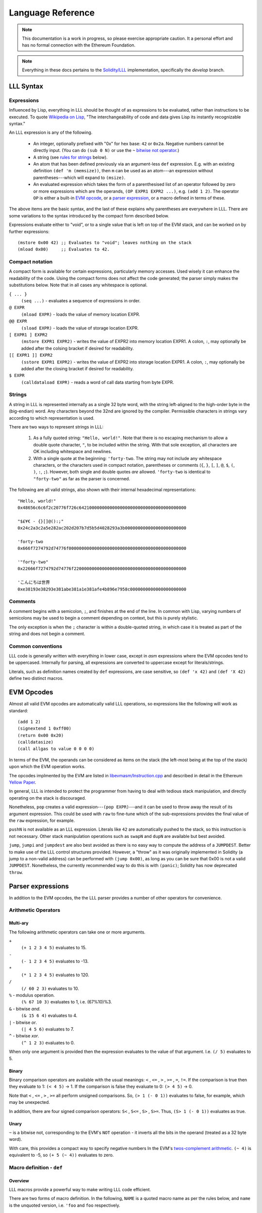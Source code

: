 ******************
Language Reference
******************

.. note::
    This documentation is a work in progress, so please exercise appropriate
    caution.  It a personal effort and has no formal connection with the
    Ethereum Foundation.

.. note::
    Everything in these docs pertains to the `Solidity/LLL
    <https://github.com/ethereum/solidity/>`_ implementation, specifically the
    *develop* branch.


LLL Syntax
==========


Expressions
-----------

Influenced by Lisp, everything in LLL should be thought of as expressions to be
evaluated, rather than instructions to be executed. To quote `Wikipedia on Lisp
<https://en.wikipedia.org/wiki/Lisp_(programming_language)>`_, "The
interchangeability of code and data gives Lisp its instantly recognizable
syntax."

An LLL expression is any of the following.

 - An integer, optionally prefixed with "0x" for hex base: ``42`` or
   ``0x2a``. Negative numbers cannot be directly input. (You can do ``(sub 0
   N)`` or use the ``~`` `bitwise not operator`_.)

 - A string (see `rules for strings`_ below).
   
 - An atom that has been defined previously via an argument-less ``def``
   expression.  E.g. with an existing definition ``(def 'm (memsize))``, then
   ``m`` can be used as an atom---an expression without parentheses---which
   will expand to ``(msize)``.

 - An evaluated expression which takes the form of a parenthesised list of an
   operator followed by zero or more expressions which are the operands, ``(OP
   EXPR1 EXPR2 ...)``, e.g. ``(add 1 2)``.  The operator ``OP`` is either a
   built-in `EVM opcode`_, or a `parser expression`_, or a macro defined in
   terms of these.

The above items are the basic syntax, and the last of these explains why
parentheses are everywhere in LLL. There are some variations to the syntax
introduced by the compact form described below.

Expressions evaluate either to "void", or to a single value that is left on top
of the EVM stack, and can be worked on by further expressions::

  (mstore 0x00 42) ;; Evaluates to "void"; leaves nothing on the stack
  (mload 0x00)     ;; Evaluates to 42.


.. _compact notation:

Compact notation
----------------

A compact form is available for certain expressions, particularly memory
accesses. Used wisely it can enhance the readability of the code. Using the
compact forms does not affect the code generated; the parser simply makes the
substitutions below. Note that in all cases any whitespace is optional.

``{ ... }``
  ``(seq ...)`` - evaluates a sequence of expressions in order.

``@ EXPR``
  ``(mload EXPR)`` - loads the value of memory location EXPR.

``@@ EXPR``
  ``(sload EXPR)`` - loads the value of storage location EXPR.

``[ EXPR1 ] EXPR2``
  ``(mstore EXPR1 EXPR2)`` - writes the value of EXPR2 into memory location
  EXPR1.  A colon, ``:``, may optionally be added after the colsing bracket if
  desired for readability.

``[[ EXPR1 ]] EXPR2``
  ``(sstore EXPR1 EXPR2)`` - writes the value of EXPR2 into storage location
  EXPR1.  A colon, ``:``, may optionally be added after the closing bracket if 
  desired for readability.

``$ EXPR``
  ``(calldataload EXPR)`` - reads a word of call data starting from byte EXPR.


.. _rules for strings:

Strings
-------

A string in LLL is represented internally as a single 32 byte word, with the
string left-aligned to the high-order byte in the (big-endian) word. Any
characters beyond the 32nd are ignored by the compiler.  Permissible characters
in strings vary according to which representation is used.

There are two ways to represent strings in LLL:

 1. As a fully quoted string: ``"Hello, world!"``.  Note that there is no
    escaping mechanism to allow a double quote character, ``"``, to be included
    within the string. With that sole exception, all characters are OK
    including whitespace and newlines.

 2. With a single quote at the beginning: ``'forty-two``.  The string may not
    include any whitespace characters, or the characters used in compact
    notation, parentheses or comments (``{``, ``}``, ``[``, ``]``, ``@``,
    ``$``, ``(``, ``)``, ``:``, ``;``). However, both single and double quotes
    *are* allowed.  ``'forty-two`` is identical to ``"forty-two"`` as far as
    the parser is concerned.

The following are all valid strings, also shown with their internal hexadecimal
representations::

  "Hello, world!"
  0x48656c6c6f2c20776f726c642100000000000000000000000000000000000000

  "$£¥€ - {}[]@():;"
  0x24c2a3c2a5e282ac202d207b7d5b5d4028293a3b000000000000000000000000

  'forty-two
  0x666f7274792d74776f0000000000000000000000000000000000000000000000

  '"forty-two"
  0x22666f7274792d74776f22000000000000000000000000000000000000000000

  'こんにちは世界
  0xe38193e38293e381abe381a1e381afe4b896e7958c0000000000000000000000

  
Comments
--------

A comment begins with a semicolon, ``;``, and finishes at the end of the line.
In common with Lisp, varying numbers of semicolons may be used to begin a
comment depending on context, but this is purely stylistic.

The only exception is when the ``;`` character is within a double-quoted
string, in which case it is treated as part of the string and does not begin a
comment.

Common conventions
------------------

LLL code is generally written with everything in lower case, except in `asm`
expressions where the EVM opcodes tend to be uppercased. Internally for
parsing, all expressions are converted to uppercase except for
literals/strings.

Literals, such as definition names created by ``def`` expressions, are case
sensitive, so ``(def 'x 42)`` and ``(def 'X 42)`` define two distinct macros.

.. _EVM opcode:

EVM Opcodes
===========

Almost all valid EVM opcodes are automatically valid LLL operations, so
expressions like the following will work as standard::

  (add 1 2)
  (signextend 1 0xff00)
  (return 0x00 0x20)
  (calldatasize)
  (call allgas to value 0 0 0 0)

In terms of the EVM, the operands can be considered as items on the stack (the
left-most being at the top of the stack) upon which the EVM operation works.

The opcodes implmented by the EVM are listed in `libevmasm/Instruction.cpp
<https://github.com/ethereum/solidity/blob/develop/libevmasm/Instruction.cpp>`_
and described in detail in the Ethereum `Yellow Paper
<http://gavwood.com/Paper.pdf>`_.

In general, LLL is intended to protect the programmer from having to deal with
tedious stack manipulation, and directly operating on the stack is discouraged.

Nonetheless, ``pop`` creates a valid expression---``(pop EXPR)``---and it can
be used to throw away the result of its argument expression. This could be used
with ``raw`` to fine-tune which of the sub-expressions provides the final value
of the ``raw`` expression, for example.

``pushN`` is not available as an LLL expression. Literals like ``42`` are
automatically pushed to the stack, so this instruction is not necessary. Other
stack manipulation operations such as ``swapN`` and ``dupN`` are available but
best avoided.

``jump``, ``jumpi`` and ``jumpdest`` are also best avoided as there is no easy
way to compute the address of a ``JUMPDEST``. Better to make use of the LLL
control structures provided. However, a "throw" as it was originally
implemented in Solidity (a jump to a non-valid address) can be performed with
``(jump 0x00)``, as long as you can be sure that 0x00 is not a valid
``JUMPDEST``.  Nonetheless, the currently recommended way to do this is with
``(panic)``; Solidity has now deprecated ``throw``.


.. _parser expression:

Parser expressions
==================

In addition to the EVM opcodes, the the LLL parser provides a number of other
operators for convenience.

Arithmetic Operators
--------------------

Multi-ary
^^^^^^^^^

The following arithmetic operators can take one or more arguments.

``+``
  ``(+ 1 2 3 4 5)`` evaluates to 15.
  
``-``
  ``(- 1 2 3 4 5)`` evaluates to -13.
  
``*``
  ``(* 1 2 3 4 5)`` evaluates to 120.

``/``
  ``(/ 60 2 3)`` evaluates to 10.
  
``%`` - modulus operation.
  ``(% 67 10 3)`` evaluates to 1, i.e. (67%10)%3.

``&`` - bitwise `and`.
  ``(& 15 6 4)`` evaluates to 4.

``|`` - bitwise `or`.
  ``(| 4 5 6)`` evaluates to 7.

``^`` - bitwise `xor`.
  ``(^ 1 2 3)`` evaluates to 0.

When only one argument is provided then the expression evaluates to the value
of that argument. I.e. ``(/ 5)`` evaluates to 5.


Binary
^^^^^^

Binary comparison operators are available with the usual meanings: ``<`` ,
``<=`` , ``>`` , ``>=`` , ``=``, ``!=``.  If the comparison is true then they
evaluate to 1: ``(< 4 5)`` -> 1.  If the comparison is false they evaluate to
0: ``(> 4 5)`` -> 0.

Note that ``<`` , ``<=`` , ``>`` , ``>=`` all perform unsigned comparisons. So,
``(> 1 (- 0 1))`` evaluates to false, for example, which may be unexpected.

In addition, there are four signed comparison operators: ``S<`` , ``S<=`` ,
``S>`` , ``S>=``. Thus, ``(S> 1 (- 0 1))`` evaluates as true.


Unary
^^^^^

.. _bitwise not operator:

``~`` is a bitwise not, corresponding to the EVM's ``NOT`` operation - it
inverts all the bits in the operand (treated as a 32 byte word).

With care, this provides a compact way to specify negative numbers In the EVM's
`twos-complement arithmetic
<https://en.wikipedia.org/wiki/Two%27s_complement>`_. ``(~ 4)`` is equivalent
to -5, so ``(+ 5 (~ 4))`` evaluates to zero.


Macro definition - ``def``
--------------------------

Overview
^^^^^^^^

LLL macros provide a powerful way to make writing LLL code efficient.

There are two forms of macro definition. In the following, ``NAME`` is a quoted
macro name as per the rules below, and ``name`` is the unquoted version,
i.e. ``'foo`` and ``foo`` respectively.

  * ``(def NAME EXPR)`` defines a macro without arguments, such as a
    constant. Wherever the atom ``name`` appears, it will be substituted with
    ``EXPR``.

    E.g. ``{(def 'foo 42) foo)}`` evaluates to 42. 

  * ``(def NAME (ARG1 ARG2 ...) EXPR)`` defines a macro with zero or more
    arguments. When the expression ``(name ARG1 ARG2 ...)`` appears it will be
    substituted with the arguments passed to EXPR.

    E.g after defining ``(def 'sum (l r) (+ l r))``, the expression ``(sum 2
    3)`` will evaluate to 5.  to 5. And after defining ``(def 'panic () 0xfe)``
    then the expression ``(panic)`` will insert an invalid opcode, causing the
    EVM to throw.

    Macros with the same name but differing numbers of arguments are treated as
    different macros and do not conflict with each other.

Macros can be defined in terms of other macros and expansion will occur
recursively until only native expressions remain.

      
Macro names
^^^^^^^^^^^

Although the ``def`` expression allows a wide latitude in assigning macro
names, some restrictions apply if the macro name is to be usable. Essentially,
the same rules apply as for single quoted strings, except that,

 * there is no upper bound on length,
 * a double quote mark may not be used in the name (single quote is OK), and
 * the name may not begin with a numeral.

All of the following correctly evaluate to 100, but are perhaps ill-advised::

  {(def '£ 100) £}
  {(def 'a' 100) a'}
  {(def 'a (sub 0 100)) (def '-a (sub 0 a)) -a}
  {(def 'thismacronameislongerthan32characters 100) thismacronameislongerthan32characters}

It is possible for macros to shadow built-in operators, EVM operators and
previously defined macros.  For example, the following works as a definition of
a unary negation operator::

  (def '- (n) (- 0 n))

After this, ``(- 42)`` evaluates to an int256 -42 rather than +42 as it
normally would.

This feature ought, perhaps, to be used sparingly, if at all.

Macro scope
^^^^^^^^^^^

From Gav Wood's `original documentation
<https://github.com/ethereum/cpp-ethereum/wiki/LLL-PoC-6/04fae9e627ac84d771faddcf60098ad09230ab58>`_,
the following applies to macro scoping. If anyone can make sense of this (or
the `source code
<https://github.com/ethereum/solidity/blob/develop/liblll/CodeFragment.cpp>`_)
so as to explain it more simply (i.e. so I can understand it), I would be most
grateful.

    Environmental definitions at the time of the macro's definition are
    recorded alongside the macro. When a definition must be resolved,
    definitions made within the present macro are treated preferentially, then
    arguments to the macro, then definitions & arguments made in the scope of
    which the macro was called (treated in the same order), then finally
    definitions & arguments stemming from the scope in which the macro was
    created (again, treated in the same order).

Whatever else this means, it does mean that macros cannot be defined
recursively, so the following does not compile. (Actually, the compiler just
chases its tail trying to recursively expand the macro until it eventually
coredumps.) ::

  (seq
    (def 'fac (n) (when (> n 1) (* n (fac (- n 1)))))
    (fac 5))
  
This is probably just as well, as the resulting code could be unexpected. It is
important to remember that *macros are not functions*. Macros get fully
expanded in place at each invocation. If you have 10 invocations in different
places, the same code will be duplicated ten times.


Macro example
^^^^^^^^^^^^^

Here's a simple four-argument macro for raising ERC20 "Transfer" and "Approval"
events::

  (def 'event3 (id addr1 addr2 value)
    (seq
      (mstore 0x00 value)
      (log3 0x00 0x20 id addr1 addr2)))

We can use plain macros to store the ABI event ID constants for convenience::

  ;; Event IDs
  (def 'transfer-event-id
    (sha3 0x00 (lit 0x00 "Transfer(address,address,uint256)")))
  
  (def 'approval-event-id
    (sha3 0x00 (lit 0x00 "Approval(address,address,uint256)")))

Now it's easy to raise an event::

  (event3 transfer-event-id (caller) to value)))


Including files - ``include``
-----------------------------

``(include "filename.lll")`` inserts the contents of *filename.lll* at this
point in the code being parsed. Note that, as ever, subject to the `rules for
strings`_ (except that the length is unlimited), the filename can be given as a
single quoted string: ``(include 'filename.lll)``.

``include`` can appear anywhere an expression would be valid. For example, this
is fine and returns whatever the code in *foo.lll* evaluated to: ``(return
(include "foo.lll"))``.

More often, ``include`` might be used to insert external libraries of common
macro definitions shared between projects.

Filepaths may be absolute or relative to the current directory. A filename on
its own is looked for in the current directory.


Control structures
------------------


``seq``
^^^^^^^

``(seq EXPR1 EXPR2 ...)`` evaluates all following expressions in order.  It
evaluates to the result of the final expression given.


.. _raw:

``raw``
^^^^^^^

``(raw EXPR1 EXPR2 ...)`` evaluates all following expressions in order.  It
evaluates to the result of the first non-void expression (i.e. the first
expression that leaves anything on the stack - this can be manipulated with
``pop``), or void if there is none.

For example, ``(raw (pop 1) 2 (pop 3))`` evaluates to 2.

We can use ``raw`` to avoid assigning a temporary variable when implementing
Euclid's GCD algorithm::

  ;; Evaluates to GCD(a,b)
  (seq
    (set 'a 1071)
    (set 'b 462)
    (while @b
      [a]:(raw @b [b]:(mod @a @b)))
    @a)

Normally the ``while`` body would need explicit temporary storage: ``{[0x00]:@b
[b]:(mod @a @b) [a]:@0x00})``. ``raw``'s properties allow us to avoid this, as
above. It saves 36 gas in this example! (Much more with bigger problems.)

    
``if``
^^^^^^

This is an "if-then-else" construction.

In ``(if PRED Y N)``: when the predicate ``PRED`` evaluates to non-zero, ``Y``
is evaluated; when ``PRED`` evaluates to zero, ``N`` is evaluated.

The following calculates the absolute value of signed 256 bit input::

  (if (S< (calldataload 0x04) 0)
    (- 0 (calldataload 0x04))
    (calldataload 0x04))


``when``, ``unless``
^^^^^^^^^^^^^^^^^^^^

``(when PRED BODY)`` evaluates ``BODY``, discarding any result, if and only if
``PRED`` evaluates to a non-zero value.

For example, a "not-payable" guard::

   (when (callvalue) revert)

``(unless PRED BODY)`` evaluates ``BODY``, discarding any result, if and only
if ``PRED`` evaluates to zero.

A guard for checking that exactly one argument has been passed in the call
data::

  (unless
    (= 0x24 (calldatasize))
    revert)


``while``, ``until``
^^^^^^^^^^^^^^^^^^^^

``(while PRED BODY)`` evaluates ``PRED`` and if the result is non-zero
evaluates ``BODY``, discarding the result. This is repeated while ``PRED``
remains non-zero.

Let's say you are putting data into contract storage at consecutive locations
starting at zero. The following will count how many items you have. (For fewer
than a hundred or so items it's likely cheaper to re-count them than to store a
count separately.) ::

  (seq
    [0x00]:0
    (while (sload @0x00) [0x00]:(+ 1 @0x00))
    @0x00)

``(until PRED BODY)`` is the same as ``while`` except that it evaluates
``BODY`` when ``PRED`` is zero until and continues until it becomes non-zero.

Evaluates to the number of leading zero bytes in the call data (up to 32 max)::

  (seq
    [0x20]:(calldataload 0x04)
    (until
      (or (= @0x00 32) (byte @0x00 @0x20))
      [0x00]:(+ 1 @0x00))
    @0x00)


``for``
^^^^^^^

``(for INIT PRED POST BODY)`` evaluates ``INIT`` once (ignoring any result),
then evaluates ``BODY`` and ``POST`` (discarding the result of both) as long as
``PRED`` is true.

The following code computes factorials: 10! = 3628800 = 0x375f00 in this
case. ::
   
    (seq
      (for
        (seq (set 'i 1) (set 'j 1))       ; INIT
        (<= (get 'i) 10)                  ; PRED
        (mstore i (+ (get 'i) 1))         ; POST
        (mstore j (* (get 'j) (get 'i)))) ; BODY
      (get 'j))

This is one of the rare occasions where I think the compact notation is
actually an improvement. The following compiles to the same bytecode. ::

    (seq
      (for
        { (set 'i 1) (set 'j 1) } ; INIT
        (<= @i 10)                ; PRED
        [i]:(+ @i 1)              ; POST
        [j]:(* @j @i))            ; BODY
      @j)

      
Logical Operators ``&&``, ``||``, ``!``
^^^^^^^^^^^^^^^^^^^^^^^^^^^^^^^^^^^^^^^

Logical "and", "or" and "not".

Both ``&&`` and ``||`` can take any non-zero number of arguments. They evaluate
the arguments from left to right and perform `short circuit evaluation
<https://en.wikipedia.org/wiki/Short-circuit_evaluation>`_ so that evaluation
of arguments stops as soon as the outcome is known. I.e. ``(&& EXPR1 EXPR2
...)`` will stop evaluating after encountering an expression that evaluates to
zero; ``(|| EXPR1 EXPR2 ...)`` will stop evaluating after encountering an
expression that evaluates to non-zero.

``!`` is a unary logical not operator, thus it takes one argument. ``(! EXPR)``
evaluates to zero when ``EXPR`` evaluates to non-zero, and to one when ``EXPR``
evaluates to zero. It is equivalent to ``(iszero EXPR)``.


Literals - ``lit``
------------------

When literals must be included that can be placed into memory, there is the
``lit`` operation.

 * ``(lit POS STRING)`` Places the string ``STRING`` into memory at ``POS`` and
   evaluates to its length. The usual `rules for strings`_ apply, except that
   there is no limit on the length.
   
 * ``(lit POS BIGINT)`` Places ``BIGINT`` into memory at POS and evaluates to
   the number of bytes it takes. Unlike for the previous case, ``BIGINT`` may
   be arbitrarily large, and thus if specified as hex, can facilitate storing
   arbitrary binary data.

So, ``(lit 0x40 "Hello, world!")`` copies the string to memory starting at byte
0x40 and returns 13, the length of the string.

[Note that the `former
<https://github.com/ethereum/cpp-ethereum/wiki/LLL-PoC-6/04fae9e627ac84d771faddcf60098ad09230ab58#literals--code>`_
``(lit POS INT1 INT2 ...)`` functionality was changed in `PR #1329
<https://github.com/ethereum/solidity/pull/1329/files>`_. I'm not sure of the
background to this as it does look potentially useful.]


Variables
---------

LLL has an analogue of variables. It is relatively cheap to write to and read
from memory, so it can be efficient to store intermediate quantities
temporarily in memory. Since LLL doesn't provide direct access to the EVM stack
this is a practical alternative.

Variables provide a convenient way to automatically assign names to memory
locations. This automatic approach may or may not be desirable, depending on
how much control you wish to have over memory allocation. In any case, it's
important to know how and where the variable storage is assigned so that it
does not conflict with memory you may assign by other means.

For each variable created using a ``set`` or ``with`` expression, 32 bytes of
memory are assigned, starting from memory location 0x80 = 128. So, for example,
in ``{(set 'x 1) (set 'y 2) (set 'z 3)}``, ``x`` is at 0x80, ``y`` is at
0xa0 and ``z`` is at 0xc0.  Note that when a variable is ``unset``, or
goes out of the ``with`` scope, the memory space is *not reclaimed or
reassigned*.  Thus, the following will use sixty-four bytes of memory: ``{(set
'foo 1) (unset 'foo) (set 'foo 2)}``.


Assigning - ``set``
^^^^^^^^^^^^^^^^^^^

A variable is created with ``(set NAME EXPR)``, where NAME is any valid string
but with no restriction on length. So all of the following are valid, although
not all may be wise choices... ::
 
  (set 'x 42)
  (set 'foo 42)
  (set '41 42)
  (set 'abcdefghijklmnopqrstuvwxyz0123456789 42)
  (set '' 42)
  (set " " 42)
  (set "a b c" 42)


Accessing - ``get``
^^^^^^^^^^^^^^^^^^^

The value of a variable can be accessed using the ``(get NAME)`` expression,
where NAME is the same string used in the ``set`` expression::

  (get 'foo)


Referencing - ``ref``
^^^^^^^^^^^^^^^^^^^^^

The memory address where a variable is stored can be found using the ``(ref
NAME)`` expression.

Alternatively, using the variable name unquoted evaluates to its address in
memory: ``foo`` and ``(ref 'foo)`` are equivalent.  This can be useful when
using `compact notation`_: ``@foo`` evaluates to the value of the variable and
is equivalent to ``(get 'foo)``.  Note that using variable names unquoted like
this restricts the space of variable names that may be assigned (no leading
numerals, spaces, etc.).


Unassigning - ``unset``
^^^^^^^^^^^^^^^^^^^^^^^

[Coming in `PR #2520 <https://github.com/ethereum/solidity/pull/2520>`_]

Variable names can unassigned with ``(unset NAME)``. After this the name may no
longer be referenced.  If the same name is reassigned with ``set`` or ``with``
then a new memory location is assigned.


Temporary - ``with``
^^^^^^^^^^^^^^^^^^^^

[Coming in `PR #2520 <https://github.com/ethereum/solidity/pull/2520>`_]

A temporary variable may be assigned using the ``(with NAME EXPR1 EXPR2)``
expression.  ``EXPR2`` is then evaluated with variable ``NAME`` set to
``EXPR1``. ``with`` expressions may be nested for multiple local variables.

When the ``with`` expression ends, the variable name is unset, but the memory
is not reclaimed or re-used.

The following evaluates to 5::

  (with 'x 2
    (with 'y 3
      (+ @x @y)))


Memory allocation - ``alloc``
-----------------------------

[Exact behaviour still TBD - see `PR #2545
<https://github.com/ethereum/solidity/pull/2545>`_]

``(alloc SIZE)`` provides ``SIZE`` contiguous bytes of memory starting from the
current top of memory.  It returns the start of the memory space allocated.
This is memory that has not been previously written to (or read from), and is
all initialised to zero.

Since memory is allocated in multiples of 32 bytes, the actual amount allocated
is rounded up to the next 32 byte boundary::

  (alloc 0)  ;; Does nothing, returns (msize) unchanged
  (alloc 1)  ;; Allocates 32 bytes, returns the original (msize)
  (alloc 32) ;; Allocates 32 bytes, returns the original (msize)

It isn't necessary at all to use ``alloc`` to reserve memory; the LLL
programmer has complete control over how memory is laid out and used.  However,
``alloc`` could be useful for macros that need to find some unused space in
which to write return data, for example.

Note that the gas cost of memory is proportional to the number of bytes used up
to 724 bytes, and increases super-linearly above that.

Assembler - ``asm``
-------------------

Low-level assembler may be included in line with one caveat; it must have
transparent stack usage.  This basically means that ``JUMP`` or ``JUMPI`` are
best avoided; if used then ignoring their jump effects (and thus assuming the
jump doesn't happen and the PC just gets incremented) must have a valid final
result in terms of items deposited on the stack.  Usage is::

  (asm ATOM1 ATOM2 ...)

Where the ``ATOM``\ s may be either valid, non-``PUSH`` VM instructions or
literals (in which case they will result in an appropriate ``PUSH``
instruction). The EVM assembler language is defined in the `Yellow Paper
<http://gavwood.com/Paper.pdf>`_.

For example, ``(asm 69 42 ADD)`` evaluates to the value 111. Note any assembler
fragment that results in fewer than zero items being deposited on the stack or
greater than 1 will almost certainly not interoperate with the rest of the
language and thus cause compile errors.


Code - ``lll``
--------------

For handling cases where code needs to be compiled and passed around, there is
the ``lll`` expression::

  (lll EXPR POS MAXSIZE)
  (lll EXPR POS)

This places the EVM-code as compiled from ``EXPR`` into memory at position
``POS`` if and only if said EVM-code is at most ``MAXSIZE`` bytes, or if
``MAXSIZE`` is not provided. It evaluates to the number of bytes of memory
written, i.e. either 0 or the number of bytes of EVM-code; if provided, this is
always at most ``MAXSIZE``.

Contract creation code will typically look something like::

  {
    ;; Initialisation code goes here
    ;; This just records who the original creator is
    [[0]] (caller)
    
    ;; Return the contract code
    (return 0 (lll {
      ;; Contract code goes here
      ;; This just self-destructs if called by the original creator
      (when (= (caller) @@0) (selfdestruct (caller)))
    } 0))
  }

There is a built-in macro, ``returnlll`` described below, that simplifies this
pattern.


Code size - ``bytecodesize``
----------------------------

``(bytecodesize)`` evaluates to the total size of the compiled EVM bytecode in
bytes.

This is useful when creating a constructor for a contract: arguments passed at
contract creation are appended to the contract bytecode and can be accessed
through a combination of the ``codecopy`` EVM instruction and ``bytecodesize``.

The following will evermore return the initial argument that was appended to
the bytecode used for contract creation::

  (seq

    ;; constructor: store the passed-in data word which is appended to the bytecode
    (codecopy 0x00 (bytecodesize) 32)
    (sstore 0x00 @0x00)

    ;; contract body
    (returnlll
      (return (sload 0x00))))


Built-in Macros
===============

A number of LLL macros are pre-defined by the compiler for convenience. They
can be seen in the source file `liblll/CompilerState.cpp
<https://github.com/ethereum/solidity/blob/develop/liblll/CompilerState.cpp>`_.
There is test code for most of the macros in `test/liblll/EndToEndTests.cpp
<https://github.com/ethereum/solidity/blob/develop/test/liblll/EndToEndTest.cpp#L404>`_
which may be a useful reference.

Utility
-------

``(def 'panic () (asm INVALID))``
  Inserts an invalid instruction. It is conventional to use this to "throw" on
  an internal error.

``(def 'allgas (- (gas) 21))``
  A helper used by some of the message-call macros below.

Message-calls
-------------

``(def 'send (to value) (call allgas to value 0 0 0 0))``
  Transfer ``value`` Wei to the address ``to``. No call data or return
  data.  Evaluates to 1 on success of the transfer and 0 on failure.

``(def 'send (gaslimit to value) (call gaslimit to value 0 0 0 0))``
  As above, but provides the opportunity to specify the gas limit
  explicitly. This would be 21000 for a simple value transfer to an account.

``(def 'msg (to data) { [0]:data (msg allgas to 0 0 32) })``
  Message-call into an account with no transfer value and a single 32 byte word
  of ``data``.  Evaluates to a 32 byte word returned from the call, which also
  overwrites memory location 0x00.

``(def 'msg (to value data) { [0]:data (msg allgas to value 0 32) })``
  As above, but also transfers ``value`` Wei.

``(def 'msg (gaslimit to value data) { [0]:data (msg gaslimit to value 0 32) })``
  As above, but allows ``gaslimit`` to be set (the above calls use the
  ``allgas`` macro as the default.)

``(def 'msg (gaslimit to value data datasize) { (call gaslimit to value data datasize 0 32) @0 })``
  As above, but can handle arbitrary amounts of input data. ``data`` is now the
  starting memory location, and ``datasize`` its length in bytes.

``(def 'msg (gaslimit to value data datasize outsize) { [0]:0 [0]:(msize) (call gaslimit to value data datasize @0 outsize) @0 })``
  This version with six arguments allows all call parameters to be set, except
  that it will automatically allocate memory space for the arbitrary length
  returned data (``outsize`` bytes of it) at the current top of
  memory. Evaluates to the memory location of the start of the return data.


Contract creation
-----------------

``(def 'create (value code) { [0]:0 [0]:(msize) (create value @0 (lll code @0)) })``
  ``create`` with two arguments uses the built-in EVM CREATE opcode (which has
  three arguments) to create a new account with the associated ``code``
  (as delivered by ``returnlll``)). The value ``value`` is transferred to the
  new account. Returns 0 on failure, the new account's address on success.

``(def 'create (code) { [0]:0 [0]:(msize) (create 0 @0 (lll code @0)) })``
  As above, but without a value transfer. This could be defined more
  succinctly as ``(def 'create (code) (create 0 code))``.

Note that in the above macros, memory location 0x00 is first written to in
order to "reserve" it. This avoids an edge case where ``msize`` is initially
zero and data gets overwritten by the ``lll`` operation.

Keccak256/SHA3 functions
------------------------

``(def 'sha3 (loc len) (keccak256 loc len))``
  The EVM opcode for ``SHA3`` was changed to ``KECCAK256`` to reduce
  confusion. this macro ensures that legacy code continues to compile. It
  calculates the Keccak256 hash of the data in memory starting from ``loc`` and
  with length ``len``. The expression evaluates to the result.

``(def 'sha3 (val) { [0]:val (sha3 0 32) })``
  With one argument ``sha3`` evaluates to the Keccak256 hash of 32 byte input
  ``val``. Note that memory location 0x00 is overwritten with the input
  parameter.

``(def 'sha3pair (a b) { [0]:a [32]:b (sha3 0 64) })``
  Concatenates the two 32 byte arguments and returns the Keccak256 hash over
  the resulting 64 bytes. Overwrites memory locations 0x00-0x3f with the input
  parameters. The expression evaluates to the result.

``(def 'sha3trip (a b c) { [0]:a [32]:b [64]:c (sha3 0 96) })``
  Concatenates the three 32 byte arguments and returns the Keccak256 hash over
  the resulting 96 bytes. Overwrites memory locations 0x00-0x5f with the input
  parameters. The expression evaluates to the result.


Returns
-------

``(def 'return (val) { [0]:val (return 0 32) })``
  Halt execution and return the 32 byte/256 bit argument, ``val``, to the
  caller.

``(def 'returnlll (code) (return 0 (lll code 0)) )``
  This is a convenience macro for handling the byte code of the body of the
  contract. Typically an LLL contract will have a structure on these lines: ``{
  CONSTRUCTOR-EXPRESSIONS (returnlll {BODY-EXPRESSIONS})}``.

Storage handling
----------------

``(def 'makeperm (name pos) { (def name (sload pos)) (def name (v) (sstore pos v)) } )``
  Helper macro for ``perm``.

``(def 'permcount 0)``
  Helper macro for ``perm``.

``(def 'perm (name) { (makeperm name permcount) (def 'permcount (+ permcount 1))} )``
  This allows named references to storage locations. ``(perm 'foo)`` creates
  two macros: ``(foo EXPR)`` that will store the value of ``EXPR`` in permanent
  storage; and ``foo`` which will evaluate to the value stored. Storage
  locations are assigned consecutively, starting numbering from zero. (The
  starting point could be changed by redefining ``permcount`` at the top of
  your code if desired.)

Built-in contracts
------------------

``(def 'ecrecover (hash v r s) { [0] hash [32] v [64] r [96] s (msg allgas 1 0 0 128) })``
  Uses the built-in contract at address 0x01 to verify Ethereum signatures. If
  the signature is good then it will return the correct signing address. See
  the `test cases
  <https://github.com/ethereum/solidity/blob/develop/test/liblll/EndToEndTest.cpp#L601>`_
  for an example.  Overwrites memory locations 0x00 - 0x7f and evaluates to the
  resulting address, or zero on failure.

``(def 'sha256 (data datasize) (msg allgas 2 0 data datasize))``
  Uses the built-in contract at address 0x02 to calculate the SHA256 hash of
  arbitrary quantities of data stored beginning from memory location
  ``data``. ``datasize`` is in bytes.  Places the resulting hash at memory
  location 0x00.

``(def 'ripemd160 (data datasize) (msg allgas 3 0 data datasize))``
  Uses the built-in contract at address 0x03 to calculate the `RIPEMD-160
  <https://en.wikipedia.org/wiki/RIPEMD>`_ hash of arbitrary quantities of data
  stored beginning from memory location ``data``. ``datasize`` is in bytes.
  Places the resulting hash at memory location 0x00.

``(def 'sha256 (val) { [0]:val (sha256 0 32) })``
  Uses the built-in contract at address 0x02 to calculate the SHA256 hash of a
  32 byte word of data.  Places the resulting hash at memory location 0x00.
  
``(def 'ripemd160 (val) { [0]:val (ripemd160 0 32) })``
  Uses the built-in contract at address 0x03 to calculate the RIPEMD-160 hash
  of a 32 byte word of data.  Places the resulting hash at memory location
  0x00.


Ether sub-units
---------------

``(def 'wei 1)``
  The smallest subunit. One Ether is ``(* 1000000000000000000 wei)``.

``(def 'szabo 1000000000000)``
  The number of Wei in a Szabo. One Ether is ``(* 1000000 szabo)``.

``(def 'finney 1000000000000000)``
  The number of Wei in a Finney. One Ether is ``(* 1000 finney)``.

``(def 'ether 1000000000000000000)``
  The number of Wei in an Ether.

Shift instructions
------------------

These should be replaced by native instructions once supported by EVM

``(def 'shl (val shift) (mul val (exp 2 shift)))``
  Shift ``val`` left by ``shift`` bits, filling with zero bits. This is a
  relatively expensive operation. When the EVM finally has support for native
  ``SHL`` (`EIP #145
  <https://github.com/axic/EIPs/blob/4218665af978444201d685c8fef23a360500befd/EIPS/eip-145.md>`_)
  then this macro should be removed.

``(def 'shr (val shift) (div val (exp 2 shift)))``
  Shift ``val`` right by ``shift`` bits, filling with zero bits. This is a
  relatively expensive operation. When the EVM finally has support for native
  ``SHR`` (`EIP #145
  <https://github.com/axic/EIPs/blob/4218665af978444201d685c8fef23a360500befd/EIPS/eip-145.md>`_)
  then this macro should be removed. ``(shr (calldataload 0x00) 224)`` is a
  convenient way to extract the ABI function reference from the call data.
